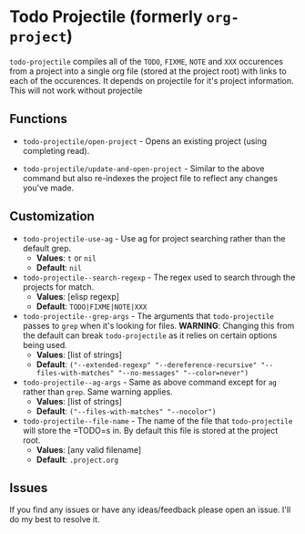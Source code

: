 * Todo Projectile (formerly =org-project=)
  =todo-projectile= compiles all of the =TODO=, =FIXME=, =NOTE= and =XXX=
  occurences from a project into a single org file (stored at the project root)
  with links to each of the occurences. It depends on projectile for it's project
  information. This will not work without projectile

** Functions
   - =todo-projectile/open-project= - Opens an existing project (using completing read).

   - =todo-projectile/update-and-open-project= - Similar to the above command but also re-indexes
     the project file to reflect any changes you've made.

** Customization
  - =todo-projectile-use-ag= - Use ag for project searching rather than the default grep.
    - *Values*: =t= or =nil=
    - *Default*: =nil=

  - =todo-projectile--search-regexp= - The regex used to search through the projects for match.
    - *Values*: [elisp regexp]
    - *Default*: =TODO|FIXME|NOTE|XXX=

  - =todo-projectile--grep-args= - The arguments that =todo-projectile= passes to =grep= when it's looking
    for files. *WARNING*: Changing this from the default can break =todo-projectile= as it relies on
    certain options being used.
    - *Values*: [list of strings]
    - *Default*: =("--extended-regexp" "--dereference-recursive" "--files-with-matches" "--no-messages" "--color=never")=

  - =todo-projectile--ag-args= - Same as above command except for =ag= rather than =grep=. Same warning applies.
    - *Values*: [list of strings]
    - *Default*: =("--files-with-matches" "--nocolor")=

  - =todo-projectile--file-name= - The name of the file that =todo-projectile= will store the =TODO=s
    in. By default this file is stored at the project root.
    - *Values*: [any valid filename]
    - *Default*: =.project.org=

** Issues
   If you find any issues or have any ideas/feedback please open an issue. I'll do my best to resolve it.
